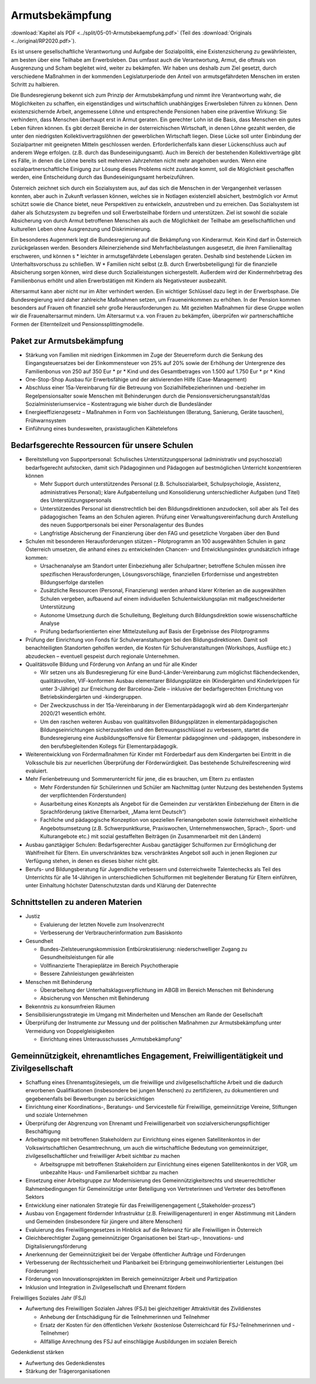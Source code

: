 ----------------
Armutsbekämpfung
----------------

:download:`Kapitel als PDF <../split/05-01-Armutsbekaempfung.pdf>` (Teil des :download:`Originals <../original/RP2020.pdf>`).

.. todo::
  Überarbeiten, Original gegenchecken

Es ist unsere gesellschaftliche Verantwortung und Aufgabe der Sozialpolitik, eine Existenzsicherung zu gewährleisten, am besten über eine Teilhabe am Erwerbsleben. Das umfasst auch die Verantwortung, Armut, die oftmals von Ausgrenzung und Scham begleitet wird, weiter zu bekämpfen. Wir haben uns deshalb zum Ziel gesetzt, durch verschiedene Maßnahmen in der kommenden Legislaturperiode den Anteil von armutsgefährdeten Menschen im ersten Schritt zu halbieren.

Die Bundesregierung bekennt sich zum Prinzip der Armutsbekämpfung und nimmt ihre Verantwortung wahr, die Möglichkeiten zu schaffen, ein eigenständiges und wirtschaftlich unabhängiges Erwerbsleben führen zu können. Denn existenzsichernde Arbeit, angemessene Löhne und entsprechende Pensionen haben eine präventive Wirkung: Sie verhindern, dass Menschen überhaupt erst in Armut geraten. Ein gerechter Lohn ist die Basis, dass Menschen ein gutes Leben führen können. Es gibt derzeit Bereiche in der österreichischen Wirtschaft, in denen Löhne gezahlt werden, die unter den niedrigsten Kollektivvertragslöhnen der gewerblichen Wirtschaft liegen. Diese Lücke soll unter Einbindung der Sozialpartner mit geeigneten Mitteln geschlossen werden. Erforderlichenfalls kann dieser Lückenschluss auch auf anderem Wege erfolgen. (z.B. durch das Bundeseinigungsamt). Auch im Bereich der bestehenden Kollektivverträge gibt es Fälle, in denen die Löhne bereits seit mehreren Jahrzehnten nicht mehr angehoben wurden. Wenn eine sozialpartnerschaftliche Einigung zur Lösung dieses Problems nicht zustande kommt, soll die Möglichkeit geschaffen werden, eine Entscheidung durch das Bundeseinigungsamt herbeizuführen.

Österreich zeichnet sich durch ein Sozialsystem aus, auf das sich die Menschen in der Vergangenheit verlassen konnten, aber auch in Zukunft verlassen können, welches sie in Notlagen existenziell absichert, bestmöglich vor Armut schützt sowie die Chance bietet, neue Perspektiven zu entwickeln, anzustreben und zu erreichen. Das Sozialsystem ist daher als Schutzsystem zu begreifen und soll Erwerbsteilhabe fördern und unterstützen. Ziel ist sowohl die soziale Absicherung von durch Armut betroffenen Menschen als auch die Möglichkeit der Teilhabe am gesellschaftlichen und kulturellen Leben ohne Ausgrenzung und Diskriminierung.

Ein besonderes Augenmerk legt die Bundesregierung auf die Bekämpfung von Kinderarmut. Kein Kind darf in Österreich zurückgelassen werden. Besonders Alleinerziehende sind Mehrfachbelastungen ausgesetzt, die ihren Familienalltag erschweren, und können s  * leichter in armutsgefährdete Lebenslagen geraten. Deshalb sind bestehende Lücken im Unterhaltsvorschuss zu schließen. W  * Familien nicht selbst (z.B. durch Erwerbsbeteiligung) für die finanzielle Absicherung sorgen können, wird diese durch Sozialleistungen sichergestellt. Außerdem wird der Kindermehrbetrag des Familienbonus erhöht und allen Erwerbstätigen mit Kindern als Negativsteuer ausbezahlt.

Altersarmut kann aber nicht nur im Alter verhindert werden. Ein wichtiger Schlüssel dazu liegt in der Erwerbsphase. Die Bundesregierung wird daher zahlreiche Maßnahmen setzen, um Fraueneinkommen zu erhöhen. In der Pension kommen besonders auf Frauen oft finanziell sehr große Herausforderungen zu. Mit gezielten Maßnahmen für diese Gruppe wollen wir die Frauenaltersarmut mindern. Um Altersarmut v.a. von Frauen zu bekämpfen, überprüfen wir partnerschaftliche Formen der Elternteilzeit und Pensionssplittingmodelle.

Paket zur Armutsbekämpfung
--------------------------

- Stärkung von Familien mit niedrigen Einkommen im Zuge der Steuerreform durch die Senkung des Eingangsteuersatzes bei der Einkommensteuer von 25% auf 20% sowie der Erhöhung der Untergrenze des Familienbonus von 250 auf 350 Eur  * pr  * Kind und des Gesamtbetrages von 1.500 auf 1.750 Eur  * pr  * Kind

- One-Stop-Shop Ausbau für Erwerbsfähige und der aktivierenden Hilfe (Case-Management)

- Abschluss einer 15a-Vereinbarung für die Betreuung von Sozialhilfebezieherinnen und -bezieher im Regelpensionsalter sowie Menschen mit Behinderungen durch die Pensionsversicherungsanstalt/das Sozialministeriumservice – Kostentragung wie bisher durch die Bundesländer

- Energieeffizienzgesetz – Maßnahmen in Form von Sachleistungen (Beratung, Sanierung, Geräte tauschen), Frühwarnsystem

- Einführung eines bundesweiten, praxistauglichen Kältetelefons

Bedarfsgerechte Ressourcen für unsere Schulen
---------------------------------------------

- Bereitstellung von Supportpersonal: Schulisches Unterstützungspersonal (administrativ und psychosozial) bedarfsgerecht aufstocken, damit sich Pädagoginnen und Pädagogen auf bestmöglichen Unterricht konzentrieren können

  * Mehr Support durch unterstützendes Personal (z.B. Schulsozialarbeit, Schulpsychologie, Assistenz, administratives Personal); klare Aufgabenteilung und Konsolidierung unterschiedlicher Aufgaben (und Titel) des Unterstützungspersonals
  * Unterstützendes Personal ist dienstrechtlich bei den Bildungsdirektionen anzudocken, soll aber als Teil des pädagogischen Teams an den Schulen agieren. Prüfung einer Verwaltungsvereinfachung durch Anstellung des neuen Supportpersonals bei einer Personalagentur des Bundes
  * Langfristige Absicherung der Finanzierung über den FAG und gesetzliche Vorgaben über den Bund

- Schulen mit besonderen Herausforderungen stützen – Pilotprogramm an 100 ausgewählten Schulen in ganz Österreich umsetzen, die anhand eines zu entwickelnden Chancen- und Entwicklungsindex grundsätzlich infrage kommen:

  * Ursachenanalyse am Standort unter Einbeziehung aller Schulpartner; betroffene Schulen müssen ihre spezifischen Herausforderungen, Lösungsvorschläge, finanziellen Erfordernisse und angestrebten Bildungserfolge darstellen
  * Zusätzliche Ressourcen (Personal, Finanzierung) werden anhand klarer Kriterien an die ausgewählten Schulen vergeben, aufbauend auf einem individuellen Schulentwicklungsplan mit maßgeschneiderter Unterstützung
  * Autonome Umsetzung durch die Schulleitung, Begleitung durch Bildungsdirektion sowie wissenschaftliche Analyse
  * Prüfung bedarfsorientierten einer Mittelzuteilung auf Basis der Ergebnisse des Pilotprogramms

- Prüfung der Einrichtung von Fonds für Schulveranstaltungen bei den Bildungsdirektionen. Damit soll benachteiligten Standorten geholfen werden, die Kosten für Schulveranstaltungen (Workshops, Ausflüge etc.) abzudecken – eventuell gespeist durch regionale Unternehmen.

- Qualitätsvolle Bildung und Förderung von Anfang an und für alle Kinder

  * Wir setzen uns als Bundesregierung für eine Bund-Länder-Vereinbarung zum möglichst flächendeckenden, qualitätsvollen, VIF-konformen Ausbau elementarer Bildungsplätze ein (Kindergärten und Kinderkrippen für unter 3-Jährige) zur Erreichung der Barcelona-Ziele – inklusive der bedarfsgerechten Errichtung von Betriebskindergärten und -kindergruppen.
  * Der Zweckzuschuss in der 15a-Vereinbarung in der Elementarpädagogik wird ab dem Kindergartenjahr 2020/21 wesentlich erhöht.

  * Um den raschen weiteren Ausbau von qualitätsvollen Bildungsplätzen in elementarpädagogischen Bildungseinrichtungen sicherzustellen und den Betreuungsschlüssel zu verbessern, startet die Bundesregierung eine Ausbildungsoffensive für Elementar pädagoginnen und -pädagogen, insbesondere in den berufsbegleitenden Kollegs für Elementarpädagogik.

- Weiterentwicklung von Fördermaßnahmen für Kinder mit Förderbedarf aus dem Kindergarten bei Eintritt in die Volksschule bis zur neuerlichen Überprüfung der Förderwürdigkeit. Das bestehende Schulreifescreening wird evaluiert.

- Mehr Ferienbetreuung und Sommerunterricht für jene, die es brauchen, um Eltern zu entlasten

  * Mehr Förderstunden für Schülerinnen und Schüler am Nachmittag (unter Nutzung des bestehenden Systems der verpflichtenden Förderstunden)
  * Ausarbeitung eines Konzepts als Angebot für die Gemeinden zur verstärkten Einbeziehung der Eltern in die Sprachförderung (aktive Elternarbeit, „Mama lernt Deutsch“)
  * Fachliche und pädagogische Konzeption von speziellen Ferienangeboten sowie österreichweit einheitliche Angebotsumsetzung (z.B. Schwerpunktkurse, Praxiswochen, Unternehmenswochen, Sprach-, Sport- und Kulturangebote etc.) mit sozial gestaffelten Beiträgen (in Zusammenarbeit mit den Ländern)

- Ausbau ganztägiger Schulen: Bedarfsgerechter Ausbau ganztägiger Schulformen zur Ermöglichung der Wahlfreiheit für Eltern. Ein unverschränktes bzw. verschränktes Angebot soll auch in jenen Regionen zur Verfügung stehen, in denen es dieses bisher nicht gibt.

- Berufs- und Bildungsberatung für Jugendliche verbessern und österreichweite Talentechecks als Teil des Unterrichts für alle 14-Jährigen in unterschiedlichen Schulformen mit begleitender Beratung für Eltern einführen, unter Einhaltung höchster Datenschutzstan dards und Klärung der Datenrechte

Schnittstellen zu anderen Materien
----------------------------------

- Justiz

  * Evaluierung der letzten Novelle zum Insolvenzrecht
  * Verbesserung der Verbraucherinformation zum Basiskonto

- Gesundheit

  * Bundes-Zielsteuerungskommission Entbürokratisierung: niederschwelliger Zugang zu Gesundheitsleistungen für alle
  * Vollfinanzierte Therapieplätze im Bereich Psychotherapie
  * Bessere Zahnleistungen gewährleisten

- Menschen mit Behinderung

  * Überarbeitung der Unterhaltsklagsverpflichtung im ABGB im Bereich Menschen mit Behinderung
  * Absicherung von Menschen mit Behinderung

- Bekenntnis zu konsumfreien Räumen

- Sensibilisierungsstrategie im Umgang mit Minderheiten und Menschen am Rande der Gesellschaft

- Überprüfung der Instrumente zur Messung und der politischen Maßnahmen zur Armutsbekämpfung unter Vermeidung von Doppelgleisigkeiten

  * Einrichtung eines Unterausschusses „Armutsbekämpfung“

Gemeinnützigkeit, ehrenamtliches Engagement, Freiwilligentätigkeit und Zivilgesellschaft
----------------------------------------------------------------------------------------

- Schaffung eines Ehrenamtsgütesiegels, um die freiwillige und zivilgesellschaftliche Arbeit und die dadurch erworbenen Qualifikationen (insbesondere bei jungen Menschen) zu zertifizieren, zu dokumentieren und gegebenenfalls bei Bewerbungen zu berücksichtigen

- Einrichtung einer Koordinations-, Beratungs- und Servicestelle für Freiwillige, gemeinnützige Vereine, Stiftungen und soziale Unternehmen

- Überprüfung der Abgrenzung von Ehrenamt und Freiwilligenarbeit von sozialversicherungspflichtiger Beschäftigung

- Arbeitsgruppe mit betroffenen Stakeholdern zur Einrichtung eines eigenen Satellitenkontos in der Volkswirtschaftlichen Gesamtrechnung, um auch die wirtschaftliche Bedeutung von gemeinnütziger, zivilgesellschaftlicher und freiwilliger Arbeit sichtbar zu machen

  * Arbeitsgruppe mit betroffenen Stakeholdern zur Einrichtung eines eigenen Satellitenkontos in der VGR, um unbezahlte Haus- und Familienarbeit sichtbar zu machen

- Einsetzung einer Arbeitsgruppe zur Modernisierung des Gemeinnützigkeitsrechts und steuerrechtlicher Rahmenbedingungen für Gemeinnützige unter Beteiligung von Vertreterinnen und Vertreter des betroffenen Sektors

- Entwicklung einer nationalen Strategie für das Freiwilligenengagement („Stakeholder-prozess“)

- Ausbau von Engagement fördernder Infrastruktur (z.B. Freiwilligenagenturen) in enger Abstimmung mit Ländern und Gemeinden (insbesondere für jüngere und ältere Menschen)

- Evaluierung des Freiwilligengesetzes in Hinblick auf die Relevanz für alle Freiwilligen in Österreich

- Gleichberechtigter Zugang gemeinnütziger Organisationen bei Start-up-, Innovations- und Digitalisierungsförderung

- Anerkennung der Gemeinnützigkeit bei der Vergabe öffentlicher Aufträge und Förderungen

- Verbesserung der Rechtssicherheit und Planbarkeit bei Erbringung gemeinwohlorientierter Leistungen (bei Förderungen)

- Förderung von Innovationsprojekten im Bereich gemeinnütziger Arbeit und Partizipation

- Inklusion und Integration in Zivilgesellschaft und Ehrenamt fördern

Freiwilliges Soziales Jahr (FSJ)

- Aufwertung des Freiwilligen Sozialen Jahres (FSJ) bei gleichzeitiger Attraktivität des Zivildienstes

  * Anhebung der Entschädigung für die Teilnehmerinnen und Teilnehmer
  * Ersatz der Kosten für den öffentlichen Verkehr (kostenlose Österreichcard für FSJ-Teilnehmerinnen und -Teilnehmer)
  * Allfällige Anrechnung des FSJ auf einschlägige Ausbildungen im sozialen Bereich

Gedenkdienst stärken

- Aufwertung des Gedenkdienstes

- Stärkung der Trägerorganisationen
